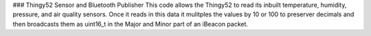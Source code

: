 ### Thingy52 Sensor and Bluetooth Publisher
This code allows the Thingy52 to read its inbuilt temperature, humidity, pressure, and air quality sensors. Once it reads in this data it mulitples the values by 10 or 100 to preserver decimals and then broadcasts them as uint16_t in the Major and Minor part of an iBeacon packet. 
